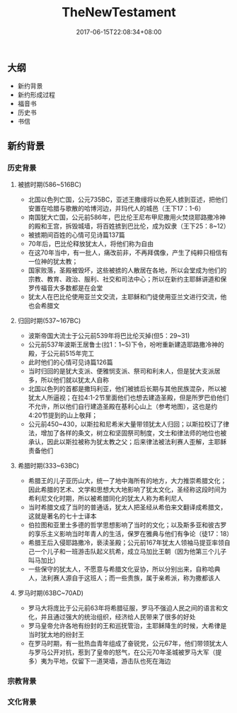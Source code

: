 #+TITLE: TheNewTestament
#+DATE: 2017-06-15T22:08:34+08:00
#+PUBLISHDATE: 2017-06-15T22:08:34+08:00
#+DRAFT: nil
#+SHOWTOC: t
#+TAGS: bible
#+DESCRIPTION: 新约概论

** 大纲
   - 新约背景
   - 新约形成过程
   - 福音书
   - 历史书
   - 书信

** 新约背景
*** 历史背景
**** 被掳时期(586~516BC)
     - 北国以色列亡国，公元735BC，亚述王撒缦将以色死人掳到亚述，把他们安置在哈腊与歌散的哈博河边，并玛代人的城邑（王下17：1-6）
     - 南国犹大亡国，公元前586年，巴比伦王尼布甲尼撒用火焚烧耶路撒冷神的殿和王宫，拆毁城墙，将百姓掳到巴比伦，成为奴隶（王下25：8~12）
     - 被掳期间百姓的心情可见诗篇137篇
     - 70年后，巴比伦释放犹太人，将他们称为自由
     - 在这70年当中，有一批人，痛改前非，不再拜偶像，产生了纯粹只相信有一位神的犹太教；
     - 国家败落，圣殿被毁坏，这些被掳的人散居在各地，所以会堂成为他们的宗教、教育、政治、服利、社交和司法中心；所以在新约主耶稣讲道和保罗传福音大多数都是在会堂
     - 犹太人在巴比伦使用亚兰文交流，主耶稣和门徒使用亚兰文进行交流，他也会希腊文

**** 归回时期(537~167BC)
     - 波斯帝国大流士于公元前539年将巴比伦灭掉(但5：29~31)
     - 公元前537年波斯王居鲁士(拉1：1~5)下令，吩咐重新建造耶路撒冷神的殿，于公元前515年完工
     - 此时他们的心情可见诗篇126篇
     - 当时归回的是犹大支派、便雅悯支派、祭司和利未人，但是犹大支派居多，所以他们就以犹太人自称
     - 北国以色列的首都是撒玛利亚，他们被掳后长期与其他民族混杂，所以被犹太人所逼视；在拉4:1-2节里面他们也想去建造圣殿，但是所罗巴伯他们不允许，所以他们自行建造圣殿在基利心山上（参考地图），这也是约4:20节提到的山上敬拜；
     - 公元前450~430，以斯拉和尼希米大量带领犹太人归回；以斯拉校订了律法，增加了各样的条文，树立和坚固祭司制度，文士和律法师的地位也被承认，因此以斯拉被称为犹太教之父；后来律法被法利赛人歪解，主耶稣责备他们

**** 希腊时期(333~63BC)
     - 希腊王的儿子亚历山大，统一了地中海所有的地方，大力推崇希腊文化；因此希腊的艺术、文学和思想大大地影响了犹太文化，圣经称这段时间为希利尼文化时期，所以被希腊同化的犹太人称为希利尼人
     - 当时希腊文成了当时的普通话，犹太人把圣经从希伯来文翻译成希腊文，这就是著名的七十士译本
     - 伯拉图和亚里士多德的哲学思想影响了当时的文化；以及斯多亚和彼古罗的享乐主义影响当时年青人的生活，保罗在雅典与他们有争论（徒17：18）
     - 希腊王后入侵耶路撒冷，亵渎圣殿；公元前167年犹太人领袖马提亚率领自己一个儿子和一班游击队起义抗希，成立马加比王朝（因为他第三个儿子叫马加比）
     - 一些保守的犹太人，不愿意与希腊文化妥协，所以分别出来，自称哈典人，法利赛人源自于这班人；而一些贵族，属于亲希派，称为撒都该人

**** 罗马时期(63BC~70AD)
     - 罗马大将庞比于公元前63年将希腊征服，罗马不强迫人民之间的语言和文化，并且通过强大的统治组织，经济给人民带来了很多的好处
     - 罗马皇帝允许各地有纷封的王和巡抚管治，主耶稣降生的时候，大希律是当时犹太地的纷封王
     - 在罗马时期，有一批热血青年组成了奋锐党，公元67年，他们带领犹太人与罗马公开对抗，惹到了皇帝的怒气，在公元70年圣城被罗马大军（提多）夷为平地，仅留下一道哭墙，游击队也死在海边

*** 宗教背景

*** 文化背景
